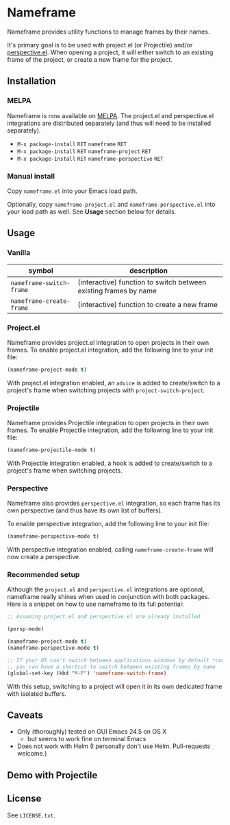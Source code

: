 * Nameframe

Nameframe provides utility functions to manage frames by their names.

It's primary goal is to be used with project.el (or Projectile) and/or
[[https://github.com/nex3/perspective-el][perspective.el]]. When opening a project, it will either switch to an
existing frame of the project, or create a new frame for the project.

** Installation

*** MELPA

Nameframe is now available on [[http://melpa.org/#/?q=nameframe][MELPA]]. The project.el and perspective.el
integrations are distributed separately (and thus will need to be
installed separately).

- ~M-x package-install~ =RET= ~nameframe~ =RET=
- ~M-x package-install~ =RET= ~nameframe-project~ =RET=
- ~M-x package-install~ =RET= ~nameframe-perspective~ =RET=

*** Manual install

Copy ~nameframe.el~ into your Emacs load path.

Optionally, copy ~nameframe-project.el~ and ~nameframe-perspective.el~
into your load path as well. See *Usage* section below for details.

** Usage

*** Vanilla

| symbol                   | description                                                      |
|--------------------------+------------------------------------------------------------------|
| ~nameframe-switch-frame~ | (interactive) function to switch between existing frames by name |
| ~nameframe-create-frame~ | (interactive) function to create a new frame                     |

*** Project.el

Nameframe provides project.el integration to open projects in their
own frames. To enable project.el integration, add the following line to your
init file:

#+BEGIN_SRC emacs-lisp
(nameframe-project-mode t)
#+END_SRC

With project.el integration enabled, an =advice= is added to
create/switch to a project's frame when switching projects with
=project-switch-project=.

*** Projectile

Nameframe provides Projectile integration to open projects in their
own frames. To enable Projectile integration, add the following line to your
init file:

#+BEGIN_SRC emacs-lisp
(nameframe-projectile-mode t)
#+END_SRC

With Projectile integration enabled, a hook is added to create/switch to a project's frame when switching projects.

*** Perspective

Nameframe also provides ~perspective.el~ integration, so each frame has its own
perspective (and thus have its own list of buffers).

To enable perspective integration, add the following line to your init file:

#+BEGIN_SRC emacs-lisp
(nameframe-perspective-mode t)
#+END_SRC

With perspective integration enabled, calling ~nameframe-create-frame~ will now
create a perspective.

*** Recommended setup

Although the ~project.el~ and ~perspective.el~ integrations are optional, nameframe
really shines when used in conjunction with both packages. Here is a snippet on how to
use nameframe to its full potential:

#+BEGIN_SRC emacs-lisp
;; Assuming project.el and perspective.el are already installed

(persp-mode)

(nameframe-project-mode t)
(nameframe-perspective-mode t)

;; If your OS can't switch between applications windows by default *cough* OS X *cough*
;; you can have a shortcut to switch between existing frames by name
(global-set-key (kbd "M-P") 'nameframe-switch-frame)

#+END_SRC

With this setup, switching to a project will open it in its own dedicated
frame with isolated buffers.

** Caveats

- Only (thoroughly) tested on GUI Emacs 24.5 on OS X
  - but seems to work fine on terminal Emacs
- Does not work with Helm (I personally don't use Helm. Pull-requests welcome.)

** Demo with Projectile

[[https://raw.githubusercontent.com/john2x/nameframe/master/nameframe-demo.gif]]

** License

See ~LICENSE.txt~.
